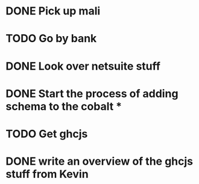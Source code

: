 * DONE Pick up mali
* TODO Go by bank
* DONE Look over netsuite stuff
* DONE Start the process of adding schema to the cobalt *
* TODO Get ghcjs 
  
* DONE write an overview of the ghcjs stuff from Kevin
 
